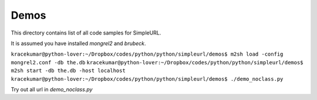 
Demos
-----

This directory contains list of all code samples for SimpleURL.

It is assumed you have installed `mongrel2` and `brubeck`.


``kracekumar@python-lover:~/Dropbox/codes/python/python/simpleurl/demos$ m2sh load -config mongrel2.conf -db the.db``
``kracekumar@python-lover:~/Dropbox/codes/python/python/simpleurl/demos$ m2sh start -db the.db -host localhost``
``kracekumar@python-lover:~/Dropbox/codes/python/python/simpleurl/demos$ ./demo_noclass.py``


Try out all url in `demo_noclass.py`

